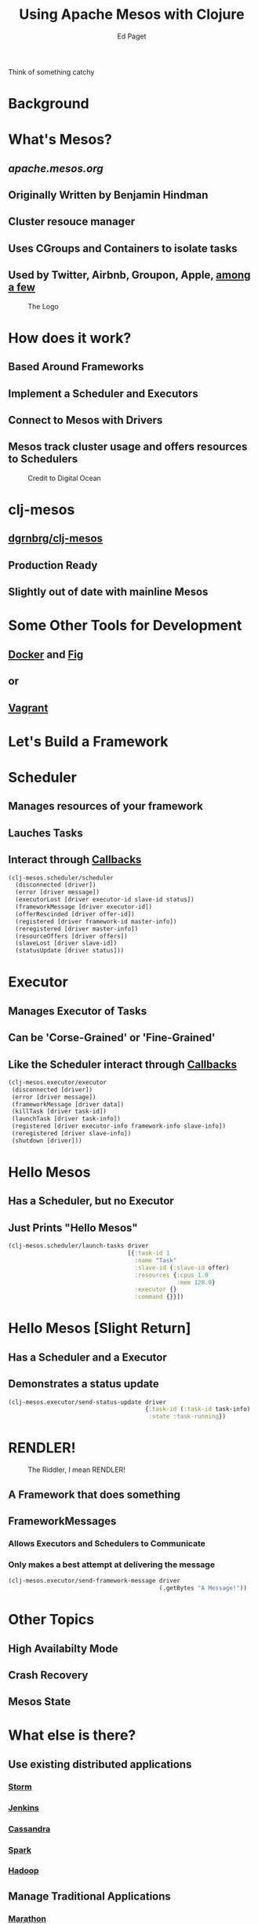 #+TITLE: Using Apache Mesos with Clojure
#+AUTHOR: Ed Paget

Think of something catchy

* Background

* What's Mesos?
** [[apache.mesos.org]]
** Originally Written by Benjamin Hindman
** Cluster resouce manager
** Uses CGroups and Containers to isolate tasks
** Used by Twitter, Airbnb, Groupon, Apple, [[http://mesos.apache.org/documentation/latest/powered-by-mesos/][among a few]]

#+CAPTION: The Logo
[[./present-imgs/Apache-Mesos-logo.jpg]]
* How does it work?
** Based Around Frameworks
** Implement a Scheduler and Executors 
** Connect to Mesos with Drivers
** Mesos track cluster usage and offers resources to Schedulers

#+CAPTION: Credit to Digital Ocean
[[./present-imgs/mesos_architecture.png]]


* clj-mesos
** [[https://github.com/dgrnbrg/clj-mesos][dgrnbrg/clj-mesos]]
** Production Ready
** Slightly out of date with mainline Mesos

* Some Other Tools for Development
** [[https://docker.com][Docker]] and [[http://fig.sh/][Fig]]
** or
** [[https://github.com/mesosphere/playa-mesos][Vagrant]]

* Let's Build a Framework

* Scheduler
** Manages resources of your framework
** Lauches Tasks
** Interact through [[http://mesos.apache.org/api/latest/java/org/apache/mesos/Scheduler.html][Callbacks]]

#+BEGIN_SRC clojure  
  (clj-mesos.scheduler/scheduler
    (disconnected [driver])
    (error [driver message])
    (executorLost [driver executor-id slave-id status])
    (frameworkMessage [driver executor-id])
    (offerRescinded [driver offer-id])
    (registered [driver framework-id master-info])
    (reregistered [driver master-info])
    (resourceOffers [driver offers])
    (slaveLost [driver slave-id])
    (statusUpdate [driver status]))
#+END_SRC

* Executor
** Manages Executor of Tasks
** Can be 'Corse-Grained' or 'Fine-Grained'
** Like the Scheduler interact through [[http://mesos.apache.org/api/latest/java/][Callbacks]]

#+BEGIN_SRC clojure
  (clj-mesos.executor/executor
   (disconnected [driver])
   (error [driver message])
   (frameworkMessage [driver data])
   (killTask [driver task-id])
   (launchTask [driver task-info])
   (registered [driver executor-info framework-info slave-info])
   (reregistered [driver slave-info])
   (shutdown [driver]))
#+END_SRC

* Hello Mesos
** Has a Scheduler, but no Executor
** Just Prints "Hello Mesos"


#+BEGIN_SRC clojure
  (clj-mesos.scheduler/launch-tasks driver
                                    [{:task-id 1
                                      :name "Task"
                                      :slave-id (:slave-id offer)
                                      :resources {:cpus 1.0
                                                  :mem 128.0}
                                      :executor {}
                                      :command {}}])
#+END_SRC

* Hello Mesos [Slight Return]
** Has a Scheduler and a Executor
** Demonstrates a status update

#+BEGIN_SRC clojure
  (clj-mesos.executor/send-status-update driver
                                         {:task-id (:task-id task-info)
                                          :state :task-running})
#+END_SRC

* RENDLER!
#+CAPTION: The Riddler, I mean RENDLER!
[[./present-imgs/riddler.jpg]]
** A Framework that does something

** FrameworkMessages 
*** Allows Executors and Schedulers to Communicate
*** Only makes a best attempt at delivering the message

#+BEGIN_SRC clojure
  (clj-mesos.executor/send-framework-message driver
                                             (.getBytes "A Message!"))
#+END_SRC

* Other Topics
** High Availabilty Mode
** Crash Recovery
** Mesos State
* What else is there?
** Use existing distributed applications
*** [[https://github.com/mesos/storm][Storm]]
*** [[https://github.com/jenkinsci/mesos-plugin][Jenkins]]
*** [[https://github.com/mesosphere/cassandra-mesos][Cassandra]]
*** [[http://spark.apache.org/docs/1.2.0/running-on-mesos.html][Spark]]
*** [[https://github.com/mesos/hadoop][Hadoop]]
** Manage Traditional Applications
*** [[https://mesosphere.github.io/marathon/][Marathon]]
*** [[http://airbnb.github.io/chronos/][Chronos]]
* Similar to Mesos
** [[http://deis.io/][Deis]]
** [[https://flynn.io/][Flynn]]
** [[https://coreos.com/][Fleet/CoreOS]]
** [[http://eurosys2013.tudos.org/wp-content/uploads/2013/paper/Schwarzkopf.pdf][Google Omega]]

